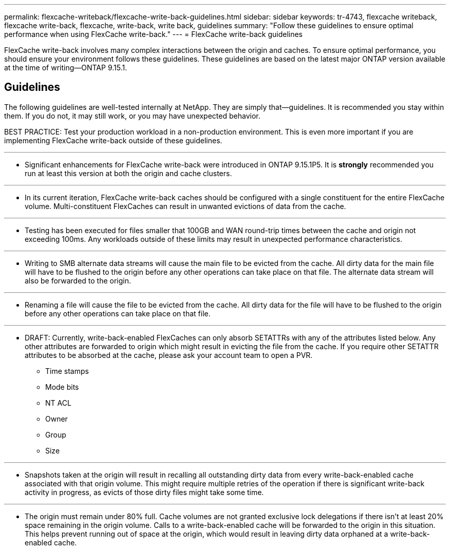 ---
permalink: flexcache-writeback/flexcache-write-back-guidelines.html
sidebar: sidebar
keywords: tr-4743, flexcache writeback, flexcache write-back, flexcache, write-back, write back, guidelines
summary: "Follow these guidelines to ensure optimal performance when using FlexCache write-back."
---
= FlexCache write-back guidelines

:hardbreaks:
:nofooter:
:icons: font
:linkattrs:
:imagesdir: ../media/
    
[.lead]
FlexCache write-back involves many complex interactions between the origin and caches. To ensure optimal performance, you should ensure your environment follows these guidelines. These guidelines are based on the latest major ONTAP version available at the time of writing--ONTAP 9.15.1.

== Guidelines

The following guidelines are well-tested internally at NetApp. They are simply that--guidelines. It is recommended you stay within them. If you do not, it may still work, or you may have unexpected behavior.

BEST PRACTICE: Test your production workload in a non-production environment. This is even more important if you are implementing FlexCache write-back outside of these guidelines.

---
- Significant enhancements for FlexCache write-back were introduced in ONTAP 9.15.1P5. It is **strongly** recommended you run at least this version at both the origin and cache clusters.

---
- In its current iteration, FlexCache write-back caches should be configured with a single constituent for the entire FlexCache volume. Multi-constituent FlexCaches can result in unwanted evictions of data from the cache.

---
- Testing has been executed for files smaller that 100GB and WAN round-trip times between the cache and origin not exceeding 100ms. Any workloads outside of these limits may result in unexpected performance characteristics.

---
- Writing to SMB alternate data streams will cause the main file to be evicted from the cache. All dirty data for the main file will have to be flushed to the origin before any other operations can take place on that file. The alternate data stream will also be forwarded to the origin.

---
- Renaming a file will cause the file to be evicted from the cache. All dirty data for the file will have to be flushed to the origin before any other operations can take place on that file.

---
- DRAFT: Currently, write-back-enabled FlexCaches can only absorb SETATTRs with any of the attributes listed below. Any other attributes are forwarded to origin which might result in evicting the file from the cache. If you require other SETATTR attributes to be absorbed at the cache, please ask your account team to open a PVR. 

    * Time stamps
    * Mode bits
    * NT ACL
    * Owner
    * Group
    * Size 

---
- Snapshots taken at the origin will result in recalling all outstanding dirty data from every write-back-enabled cache associated with that origin volume. This might require multiple retries of the operation if there is significant write-back activity in progress, as evicts of those dirty files might take some time.

---
- The origin must remain under 80% full. Cache volumes are not granted exclusive lock delegations if there isn't at least 20% space remaining in the origin volume. Calls to a write-back-enabled cache will be forwarded to the origin in this situation. This helps prevent running out of space at the origin, which would result in leaving dirty data orphaned at a write-back-enabled cache.